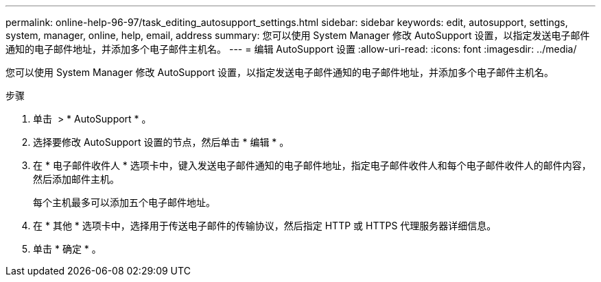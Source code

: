 ---
permalink: online-help-96-97/task_editing_autosupport_settings.html 
sidebar: sidebar 
keywords: edit, autosupport, settings, system, manager, online, help, email, address 
summary: 您可以使用 System Manager 修改 AutoSupport 设置，以指定发送电子邮件通知的电子邮件地址，并添加多个电子邮件主机名。 
---
= 编辑 AutoSupport 设置
:allow-uri-read: 
:icons: font
:imagesdir: ../media/


[role="lead"]
您可以使用 System Manager 修改 AutoSupport 设置，以指定发送电子邮件通知的电子邮件地址，并添加多个电子邮件主机名。

.步骤
. 单击 *image:../media/nas_bridge_202_icon_settings_olh_96_97.gif[""]* > * AutoSupport * 。
. 选择要修改 AutoSupport 设置的节点，然后单击 * 编辑 * 。
. 在 * 电子邮件收件人 * 选项卡中，键入发送电子邮件通知的电子邮件地址，指定电子邮件收件人和每个电子邮件收件人的邮件内容，然后添加邮件主机。
+
每个主机最多可以添加五个电子邮件地址。

. 在 * 其他 * 选项卡中，选择用于传送电子邮件的传输协议，然后指定 HTTP 或 HTTPS 代理服务器详细信息。
. 单击 * 确定 * 。

